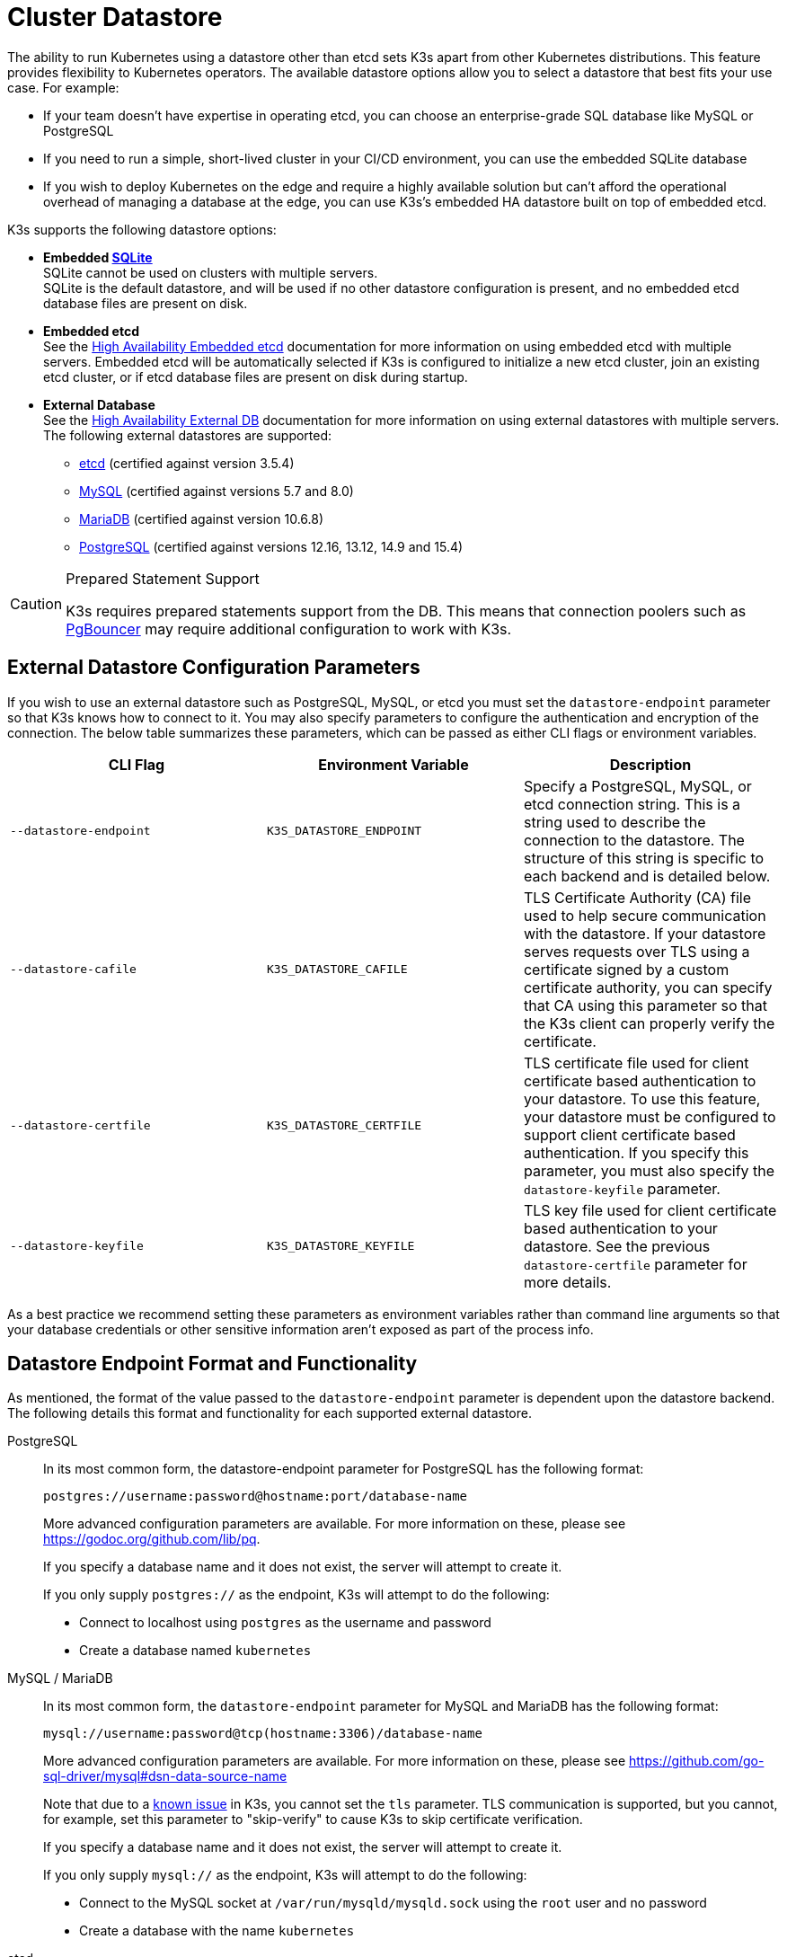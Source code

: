 = Cluster Datastore

The ability to run Kubernetes using a datastore other than etcd sets K3s apart from other Kubernetes distributions. This feature provides flexibility to Kubernetes operators. The available datastore options allow you to select a datastore that best fits your use case. For example:

* If your team doesn't have expertise in operating etcd, you can choose an enterprise-grade SQL database like MySQL or PostgreSQL
* If you need to run a simple, short-lived cluster in your CI/CD environment, you can use the embedded SQLite database
* If you wish to deploy Kubernetes on the edge and require a highly available solution but can't afford the operational overhead of managing a database at the edge, you can use K3s's embedded HA datastore built on top of embedded etcd.

K3s supports the following datastore options:

* *Embedded https://www.sqlite.org/index.html[SQLite]* +
SQLite cannot be used on clusters with multiple servers. +
SQLite is the default datastore, and will be used if no other datastore configuration is present, and no embedded etcd database files are present on disk.
* *Embedded etcd* +
See the xref:datastore/ha-embedded.adoc[High Availability Embedded etcd] documentation for more information on using embedded etcd with multiple servers.
Embedded etcd will be automatically selected if K3s is configured to initialize a new etcd cluster, join an existing etcd cluster, or if etcd database files are present on disk during startup.
* *External Database* +
See the xref:datastore/ha.adoc[High Availability External DB] documentation for more information on using external datastores with multiple servers. +
The following external datastores are supported:
 ** https://etcd.io/[etcd] (certified against version 3.5.4)
 ** https://www.mysql.com/[MySQL] (certified against versions 5.7 and 8.0)
 ** https://mariadb.org/[MariaDB] (certified against version 10.6.8)
 ** https://www.postgresql.org/[PostgreSQL] (certified against versions 12.16, 13.12, 14.9 and 15.4)

[CAUTION]
.Prepared Statement Support
====
K3s requires prepared statements support from the DB. This means that connection poolers such as https://www.pgbouncer.org/faq.html#how-to-use-prepared-statements-with-transaction-pooling[PgBouncer] may require additional configuration to work with K3s.
====

[#_external_datastore_configuration_parameters]
== External Datastore Configuration Parameters

If you wish to use an external datastore such as PostgreSQL, MySQL, or etcd you must set the `datastore-endpoint` parameter so that K3s knows how to connect to it. You may also specify parameters to configure the authentication and encryption of the connection. The below table summarizes these parameters, which can be passed as either CLI flags or environment variables.

|===
| CLI Flag | Environment Variable | Description

| `--datastore-endpoint`
| `K3S_DATASTORE_ENDPOINT`
| Specify a PostgreSQL, MySQL, or etcd connection string. This is a string used to describe the connection to the datastore. The structure of this string is specific to each backend and is detailed below.

| `--datastore-cafile`
| `K3S_DATASTORE_CAFILE`
| TLS Certificate Authority (CA) file used to help secure communication with the datastore. If your datastore serves requests over TLS using a certificate signed by a custom certificate authority, you can specify that CA using this parameter so that the K3s client can properly verify the certificate.

| `--datastore-certfile`
| `K3S_DATASTORE_CERTFILE`
| TLS certificate file used for client certificate based authentication to your datastore. To use this feature, your datastore must be configured to support client certificate based authentication. If you specify this parameter, you must also specify the `datastore-keyfile` parameter.

| `--datastore-keyfile`
| `K3S_DATASTORE_KEYFILE`
| TLS key file used for client certificate based authentication to your datastore. See the previous `datastore-certfile` parameter for more details.
|===

As a best practice we recommend setting these parameters as environment variables rather than command line arguments so that your database credentials or other sensitive information aren't exposed as part of the process info.

[#_datastore_endpoint_format_and_functionality]
== Datastore Endpoint Format and Functionality

As mentioned, the format of the value passed to the `datastore-endpoint` parameter is dependent upon the datastore backend. The following details this format and functionality for each supported external datastore.

[tabs,sync-group-id=ext-db]
======
PostgreSQL::
+
--
In its most common form, the datastore-endpoint parameter for PostgreSQL has the following format:

`postgres://username:password@hostname:port/database-name`

More advanced configuration parameters are available. For more information on these, please see https://godoc.org/github.com/lib/pq.

If you specify a database name and it does not exist, the server will attempt to create it.

If you only supply `postgres://`  as the endpoint, K3s will attempt to do the following:

* Connect to localhost using `postgres` as the username and password
* Create a database named `kubernetes`
--

MySQL / MariaDB::
+
--
In its most common form, the `datastore-endpoint` parameter for MySQL and MariaDB has the following format:

`mysql://username:password@tcp(hostname:3306)/database-name`

More advanced configuration parameters are available. For more information on these, please see https://github.com/go-sql-driver/mysql#dsn-data-source-name

Note that due to a https://github.com/k3s-io/k3s/issues/1093[known issue] in K3s, you cannot set the `tls` parameter. TLS communication is supported, but you cannot, for example, set this parameter to "skip-verify" to cause K3s to skip certificate verification.

If you specify a database name and it does not exist, the server will attempt to create it.

If you only supply `mysql://` as the endpoint, K3s will attempt to do the following:

* Connect to the MySQL socket at `/var/run/mysqld/mysqld.sock` using the `root` user and no password
* Create a database with the name `kubernetes`
--

etcd::
+
--
In its most common form, the `datastore-endpoint` parameter for etcd has the following format:

`\https://etcd-host-1:2379,https://etcd-host-2:2379,https://etcd-host-3:2379\`

The above assumes a typical three node etcd cluster. The parameter can accept one more comma separated etcd URLs.
--
======
